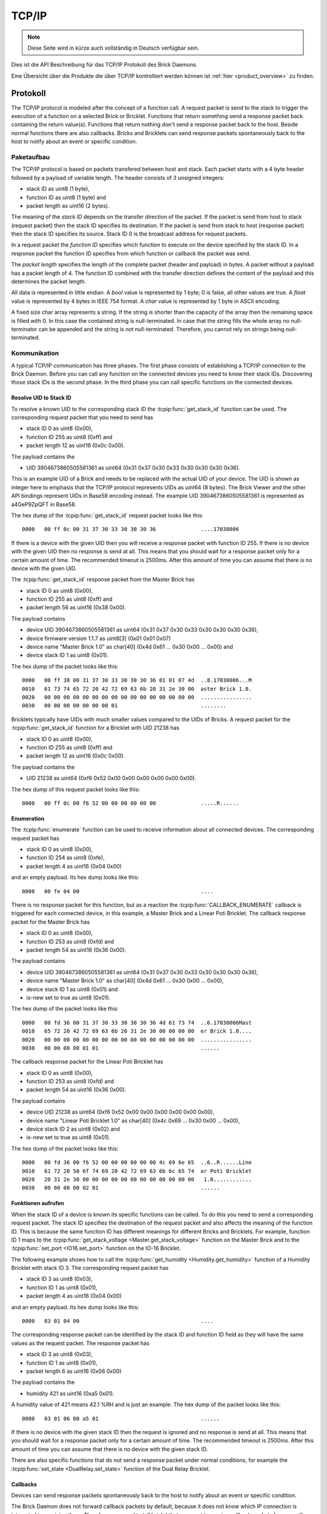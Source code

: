 .. _llproto_tcpip:

TCP/IP
======

.. note::
 Diese Seite wird in kürze auch vollständig in Deutsch verfügbar sein.

Dies ist die API Beschreibung für das TCP/IP Protokoll des Brick Daemons.

Eine Übersicht über die Produkte die über TCP/IP kontrolliert
werden können ist :ref:`hier <product_overview>` zu finden.


.. _llproto_tcpip_protocol:

Protokoll
---------

The TCP/IP protocol is modeled after the concept of a function call.
A request packet is send to the stack to trigger the execution of a function
on a selected Brick or Bricklet. Functions that return something send a response
packet back containing the return value(s).
Functions that return nothing don't send a response packet back to the host.
Beside normal functions there are also callbacks. Bricks and Bricklets can send
response packets spontaneously back to the host to notify about an event or
specific condition.


Paketaufbau
^^^^^^^^^^^

The TCP/IP protocol is based on packets transfered between host and stack. Each
packet starts with a 4 byte header followed by a payload of variable length. The
header consists of 3 unsigned integers:

* stack ID as uint8 (1 byte),
* function ID as uint8 (1 byte) and
* packet length as uint16 (2 bytes).

The meaning of the *stack ID* depends on the transfer direction of the packet.
If the packet is send from host to stack (request packet) then the stack ID
specifies its destination. If the packet is send from stack to host (response
packet) then the stack ID specifies its source. Stack ID 0 is the broadcast
address for request packets.

In a request packet the *function ID* specifies which function to execute on the
device specified by the stack ID.
In a response packet the function ID specifies from which function or callback
the packet was send.

The *packet length* specifies the length of the complete packet (header and
payload) in bytes. A packet without a payload has a packet length of 4.
The function ID combined with the transfer direction defines the content of the
payload and this determines the packet length.

All data is represented in little endian. A *bool* value is represented by 1
byte; 0 is false, all other values are true. A *float* value is represented by
4 bytes in IEEE 754 format. A *char* value is represented by 1 byte in ASCII
encoding.

A fixed size char array represents a string. If the string is shorter than the
capacity of the array then the remaining space is filled with 0. In this case
the contained string is null-terminated. In case that the string fills the
whole array no null-terminator can be appended and the string is *not*
null-terminated. Therefore, you cannot rely on strings being null-terminated.


Kommunikation
^^^^^^^^^^^^^

A typical TCP/IP communication has three phases. The first phase consists of
establishing a TCP/IP connection to the Brick Daemon. Before you can call any
function on the connected devices you need to know their stack IDs.
Discovering those stack IDs is the second phase. In the third phase you can
call specific functions on the connected devices.


.. _llproto_tcpip_resolve_uid:

Resolve UID to Stack ID
"""""""""""""""""""""""

To resolve a known UID to the corresponding stack ID the
:tcpip:func:`get_stack_id` function can be used.
The corresponding request packet that you need to send has

* stack ID 0 as uint8 (0x00),
* function ID 255 as uint8 (0xff) and
* packet length 12 as uint16 (0x0c 0x00).

The payload contains the

* UID 3904673860505581361 as uint64 (0x31 0x37 0x30 0x33 0x30 0x30 0x30 0x36).

This is an example UID of a Brick and needs to be replaced with the actual UID of your
device. The UID is shown as integer here to emphasis that the TCP/IP protocol
represents UIDs as uint64 (8 bytes). The Brick Viewer
and the other API bindings represent UIDs in Base58 encoding instead.
The example UID 3904673860505581361 is represented as a4GeP9ZpQFT in Base58.

The hex dump of the :tcpip:func:`get_stack_id` request
packet looks like this::

  0000   00 ff 0c 00 31 37 30 33 30 30 30 36              ....17030006

If there is a device with the given UID then you will receive a response
packet with function ID 255. If there is no device with the given UID then no
response is send at all. This means that you should wait for a response packet
only for a certain amount of time. The recommended timeout is 2500ms. After
this amount of time you can assume that there is no device with the given UID.

The :tcpip:func:`get_stack_id` response packet from the Master Brick has

* stack ID 0 as uint8 (0x00),
* function ID 255 as uint8 (0xff) and
* packet length 56 as uint16 (0x38 0x00).

The payload contains

* device UID 3904673860505581361 as uint64 (0x31 0x37 0x30 0x33 0x30 0x30 0x30 0x36),
* device firmware version 1.1.7 as uint8[3] (0x01 0x01 0x07)
* device name "Master Brick 1.0" as char[40] (0x4d 0x61 ... 0x30 0x00 ... 0x00) and
* device stack ID 1 as uint8 (0x01).

The hex dump of the packet looks like this::

  0000   00 ff 38 00 31 37 30 33 30 30 30 36 01 01 07 4d  ..8.17030006...M
  0010   61 73 74 65 72 20 42 72 69 63 6b 20 31 2e 30 00  aster Brick 1.0.
  0020   00 00 00 00 00 00 00 00 00 00 00 00 00 00 00 00  ................
  0030   00 00 00 00 00 00 00 01                          ........

Bricklets typically have UIDs with much smaller values compared to the UIDs of
Bricks. A request packet for the :tcpip:func:`get_stack_id`
function for a Bricklet with UID 21238 has

* stack ID 0 as uint8 (0x00),
* function ID 255 as uint8 (0xff) and
* packet length 12 as uint16 (0x0c 0x00).

The payload contains the

* UID 21238 as uint64 (0xf6 0x52 0x00 0x00 0x00 0x00 0x00 0x00).

The hex dump of this request packet looks like this::

  0000   00 ff 0c 00 f6 52 00 00 00 00 00 00              .....R......


Enumeration
"""""""""""

The :tcpip:func:`enumerate` function can be used to receive
information about all connected devices. The corresponding request packet
has

* stack ID 0 as uint8 (0x00),
* function ID 254 as uint8 (0xfe),
* packet length 4 as uint16 (0x04 0x00)

and an empty payload. Its hex dump looks like this::

  0000   00 fe 04 00                                      ....

There is no response packet for this function, but as a reaction the
:tcpip:func:`CALLBACK_ENUMERATE` callback is
triggered for each connected device, in this example, a Master Brick and a
Linear Poti Bricklet. The callback response packet for the Master Brick has

* stack ID 0 as uint8 (0x00),
* function ID 253 as uint8 (0xfd) and
* packet length 54 as uint16 (0x36 0x00).

The payload contains

* device UID 3904673860505581361 as uint64 (0x31 0x37 0x30 0x33 0x30 0x30 0x30 0x36),
* device name "Master Brick 1.0" as char[40] (0x4d 0x61 ... 0x30 0x00 ... 0x00),
* device stack ID 1 as uint8 (0x01) and
* is-new set to true as uint8 (0x01).

The hex dump of the packet looks like this::

  0000   00 fd 36 00 31 37 30 33 30 30 30 36 4d 61 73 74  ..6.17030006Mast
  0010   65 72 20 42 72 69 63 6b 20 31 2e 30 00 00 00 00  er Brick 1.0....
  0020   00 00 00 00 00 00 00 00 00 00 00 00 00 00 00 00  ................
  0030   00 00 00 00 01 01                                ......

The callback response packet for the Linear Poti Bricklet has

* stack ID 0 as uint8 (0x00),
* function ID 253 as uint8 (0xfd) and
* packet length 54 as uint16 (0x36 0x00).

The payload contains

* device UID 21238 as uint64 (0xf6 0x52 0x00 0x00 0x00 0x00 0x00 0x00),
* device name "Linear Poti Bricklet 1.0" as char[40] (0x4c 0x69 ... 0x30 0x00 ... 0x00),
* device stack ID 2 as uint8 (0x02) and
* is-new set to true as uint8 (0x01).

The hex dump of the packet looks like this::

  0000   00 fd 36 00 f6 52 00 00 00 00 00 00 4c 69 6e 65  ..6..R......Line
  0010   61 72 20 50 6f 74 69 20 42 72 69 63 6b 6c 65 74  ar Poti Bricklet
  0020   20 31 2e 30 00 00 00 00 00 00 00 00 00 00 00 00   1.0............
  0030   00 00 00 00 02 01                                ......


Funktionen aufrufen
"""""""""""""""""""

When the stack ID of a device is known its specific functions can be called.
To do this you need to send a corresponding request packet. The stack ID
specifies the destination of the request packet and also affects the meaning
of the function ID. This is because the same function ID has different meanings
for different Bricks and Bricklets. For example, function ID 1 maps to the
:tcpip:func:`get_stack_voltage <Master.get_stack_voltage>` function on the
Master Brick and to the :tcpip:func:`set_port <IO16.set_port>` function on the
IO-16 Bricklet.

The following example shows how to call the
:tcpip:func:`get_humidity <Humidity.get_humidity>` function of a Humidity
Bricklet with stack ID 3. The corresponding request packet has

* stack ID 3 as uint8 (0x03),
* function ID 1 as uint8 (0x01),
* packet length 4 as uint16 (0x04 0x00)

and an empty payload. Its hex dump looks like this::

  0000   03 01 04 00                                      ....

The corresponding response packet can be identified by the stack ID and
function ID field as they will have the same values as the request packet.
The response packet has

* stack ID 3 as uint8 (0x03),
* function ID 1 as uint8 (0x01),
* packet length 6 as uint16 (0x06 0x00)

The payload contains the

* humidity 421 as uint16 (0xa5 0x01).

A humidity value of 421 means 42.1 %RH and is just an example. The hex dump of
the packet looks like this::

  0000   03 01 06 00 a5 01                                ......

If there is no device with the given stack ID then the request is ignored and
no response is send at all. This means that you should wait for a response
packet only for a certain amount of time. The recommended timeout is 2500ms.
After this amount of time you can assume that there is no device with the given
stack ID.

There are also specific functions that do not send a response packet under
normal conditions, for example the :tcpip:func:`set_state <DualRelay.set_state>`
function of the Dual Relay Bricklet.


Callbacks
"""""""""

Devices can send response packets spontaneously back to the host to notify
about an event or specific condition.

The Brick Daemon does not forward callback packets by default, because it does
not know which IP connection is interested in receiving them. Therefore, you need
to tell brickd that you want to receive callback packets for a specific device.
This is a side effect of calling the :tcpip:func:`get_stack_id` for that device.
In summary: you need to call :tcpip:func:`get_stack_id`
for each device from which you want to receive callbacks.

Most callbacks are disabled by default and have to enabled first.
For example, the :tcpip:func:`CALLBACK_MAGNETIC_FIELD <IMU.CALLBACK_MAGNETIC_FIELD>`
callback of the IMU Brick (with stack ID 5) can be enabled with a call to
:tcpip:func:`IMU.set_acceleration_period` with a period larger 0. Afterwards
you will periodically receive response packets with

* stack ID 5 as uint8 (0x05),
* function ID 31 as uint8 (0x1f) and
* packet length 10 as uint16 (0x0a 0x00).

The payload contains

* x 269 as int16 (0x0d 0x01),
* y 184 as int16 (0xb8 0x00) and
* z 357 as int16 (0x65 0x01)

representing the magnetic field and is just an example.
The hex dump of the packet looks like this::

  0000   05 1f 0a 00 0d 01 b8 00 65 01                    ........e.

As callbacks are spontaneously triggered you can receive their response packet at
any time. For example between sending a request packet and reveicing the
corrsponding response packet.

.. note::
  Using callbacks for recurring events is *always* preferred
  compared to using getters. It will use less USB bandwidth and the latency
  will be a lot better, since there is no roundtrip time.


.. _llproto_tcpip_api:

API
---

The following functions and callbacks are supported by all devices.

Grundfunktionen
^^^^^^^^^^^^^^^

.. tcpip:function:: get_stack_id

 :functionid: 255
 :request uid: uint64
 :response device_uid: uint64
 :response device_firmware_version: uint8[3]
 :response device_name: char[40]
 :response device_stack_id: uint8

 Returns the metadata (UID, firmware version, name and stack ID) of the device
 with the UID given in the request. No response is send if there is no Brick or
 Bricklet with the given UID.

 This is a broadcast function and the stack ID in the packet header has to be
 set to 0 (broadcast stack ID).

 Use this function to resolve a UID to the corresponding stack ID that is
 required for calling other functions of the device.


Konfigurationsfunktionen für Callbacks
^^^^^^^^^^^^^^^^^^^^^^^^^^^^^^^^^^^^^^

.. tcpip:function:: enumerate

 :functionid: 254
 :emptyrequest: empty payload
 :noresponse: no response

 Triggers the :tcpip:func:`CALLBACK_ENUMERATE` callback for all devices
 currently connected to the Brick Daemon.

 This is a broadcast function and the stack ID in the packet header has to be
 set to 0 (broadcast stack ID).

 Use this function to enumerate all connected devices without the need to know
 their UIDs beforehand.


Callbacks
^^^^^^^^^

.. tcpip:function:: CALLBACK_ENUMERATE

 :functionid: 253
 :response device_uid: uint64
 :response device_name: char[40]
 :response device_stack_id: uint8
 :response is_new: bool

 There are three different possibilities for the callback to be called.
 Firstly, the callback is triggered for all currently connected devices
 (with *is_new* set to *true*) when the :tcpip:func:`enumerate` function is
 called. Secondly, the callback is triggered if a new Brick is plugged
 in via USB (with *is_new* set to *true*) and lastly it is triggered if a Brick is
 unplugged (with *is_new* set to *false*).

 It should be possible to implement "plug 'n play" functionality with this
 (as is done in Brick Viewer).
